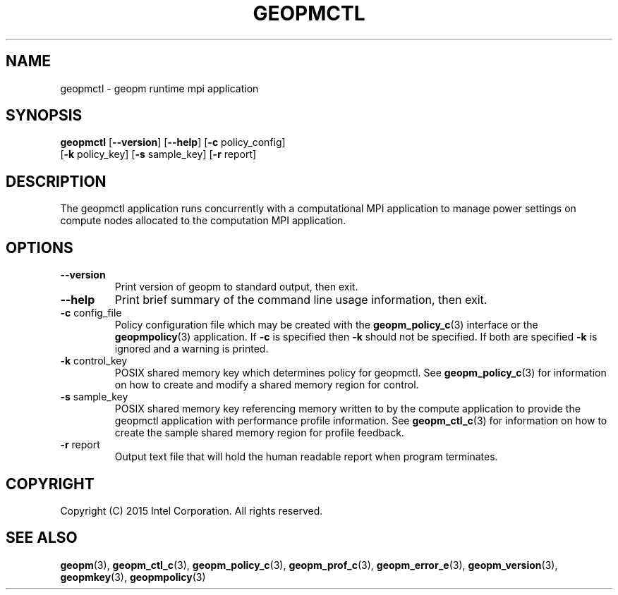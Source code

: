 .\"
.\" Copyright (c) 2015, Intel Corporation
.\"
.\" Redistribution and use in source and binary forms, with or without
.\" modification, are permitted provided that the following conditions
.\" are met:
.\"
.\"     * Redistributions of source code must retain the above copyright
.\"       notice, this list of conditions and the following disclaimer.
.\"
.\"     * Redistributions in binary form must reproduce the above copyright
.\"       notice, this list of conditions and the following disclaimer in
.\"       the documentation and/or other materials provided with the
.\"       distribution.
.\"
.\"     * Neither the name of Intel Corporation nor the names of its
.\"       contributors may be used to endorse or promote products derived
.\"       from this software without specific prior written permission.
.\"
.\" THIS SOFTWARE IS PROVIDED BY THE COPYRIGHT HOLDERS AND CONTRIBUTORS
.\" "AS IS" AND ANY EXPRESS OR IMPLIED WARRANTIES, INCLUDING, BUT NOT
.\" LIMITED TO, THE IMPLIED WARRANTIES OF MERCHANTABILITY AND FITNESS FOR
.\" A PARTICULAR PURPOSE ARE DISCLAIMED. IN NO EVENT SHALL THE COPYRIGHT
.\" OWNER OR CONTRIBUTORS BE LIABLE FOR ANY DIRECT, INDIRECT, INCIDENTAL,
.\" SPECIAL, EXEMPLARY, OR CONSEQUENTIAL DAMAGES (INCLUDING, BUT NOT
.\" LIMITED TO, PROCUREMENT OF SUBSTITUTE GOODS OR SERVICES; LOSS OF USE,
.\" DATA, OR PROFITS; OR BUSINESS INTERRUPTION) HOWEVER CAUSED AND ON ANY
.\" THEORY OF LIABILITY, WHETHER IN CONTRACT, STRICT LIABILITY, OR TORT
.\" (INCLUDING NEGLIGENCE OR OTHERWISE) ARISING IN ANY WAY LOG OF THE USE
.\" OF THIS SOFTWARE, EVEN IF ADVISED OF THE POSSIBILITY OF SUCH DAMAGE.
.\"
.TH "GEOPMCTL" 3 "2015-08-31" "Intel Corporation" "GEOPMCTL" \" -*- nroff -*-
.SH "NAME"
geopmctl \- geopm runtime mpi application
.SH "SYNOPSIS"
.sp
.BR "geopmctl" " [" "\-\-version" "] [" "\-\-help" "] [" "\-c" " policy_config]"
.br
.BR "        " " [" "\-k" " policy_key] [" "\-s" " sample_key] [" "\-r" " report]"
.sp
.SH "DESCRIPTION"
.sp
The geopmctl application runs concurrently with a computational MPI
application to manage power settings on compute nodes allocated to the
computation MPI application.
.SH "OPTIONS"
.TP
.B \-\-version
Print version of geopm to standard output, then exit.
.TP
.B \-\-help
Print brief summary of the command line usage information, then exit.
.TP
.BR "\-c" " config_file"
Policy configuration file which may be created with the
.BR geopm_policy_c (3)
interface or the
.BR geopmpolicy (3)
application.  If
.B "\-c"
is specified then
.B "\-k"
should not be specified.  If both are specified
.B "\-k"
is ignored and a warning is printed.
.TP
.BR "\-k" " control_key"
POSIX shared memory key which determines policy for geopmctl.  See
.BR geopm_policy_c (3)
for information on how to create and modify a shared memory region for
control.
.TP
.BR "\-s" " sample_key"
POSIX shared memory key referencing memory written to by the compute
application to provide the geopmctl application with performance profile
information.  See
.BR geopm_ctl_c (3)
for information on how to create the sample shared memory region for
profile feedback.
.TP
.BR "\-r" " report"
Output text file that will hold the human readable report when program
terminates.
.SH "COPYRIGHT"
Copyright (C) 2015 Intel Corporation. All rights reserved.
.SH "SEE ALSO"
.BR geopm (3),
.BR geopm_ctl_c (3),
.BR geopm_policy_c (3),
.BR geopm_prof_c (3),
.BR geopm_error_e (3),
.BR geopm_version (3),
.BR geopmkey (3),
.BR geopmpolicy (3)
